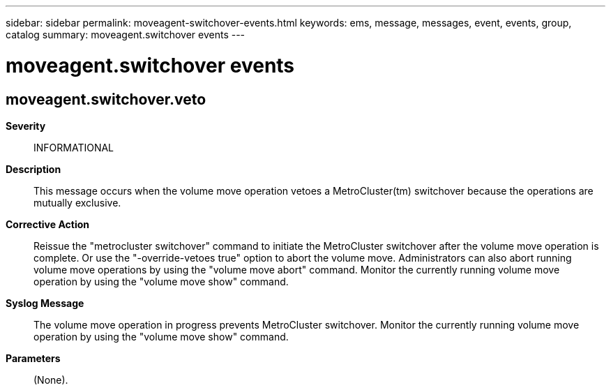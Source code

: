 ---
sidebar: sidebar
permalink: moveagent-switchover-events.html
keywords: ems, message, messages, event, events, group, catalog
summary: moveagent.switchover events
---

= moveagent.switchover events
:toclevels: 1
:hardbreaks:
:nofooter:
:icons: font
:linkattrs:
:imagesdir: ./media/

== moveagent.switchover.veto
*Severity*::
INFORMATIONAL
*Description*::
This message occurs when the volume move operation vetoes a MetroCluster(tm) switchover because the operations are mutually exclusive.
*Corrective Action*::
Reissue the "metrocluster switchover" command to initiate the MetroCluster switchover after the volume move operation is complete. Or use the "-override-vetoes true" option to abort the volume move. Administrators can also abort running volume move operations by using the "volume move abort" command. Monitor the currently running volume move operation by using the "volume move show" command.
*Syslog Message*::
The volume move operation in progress prevents MetroCluster switchover. Monitor the currently running volume move operation by using the "volume move show" command.
*Parameters*::
(None).

